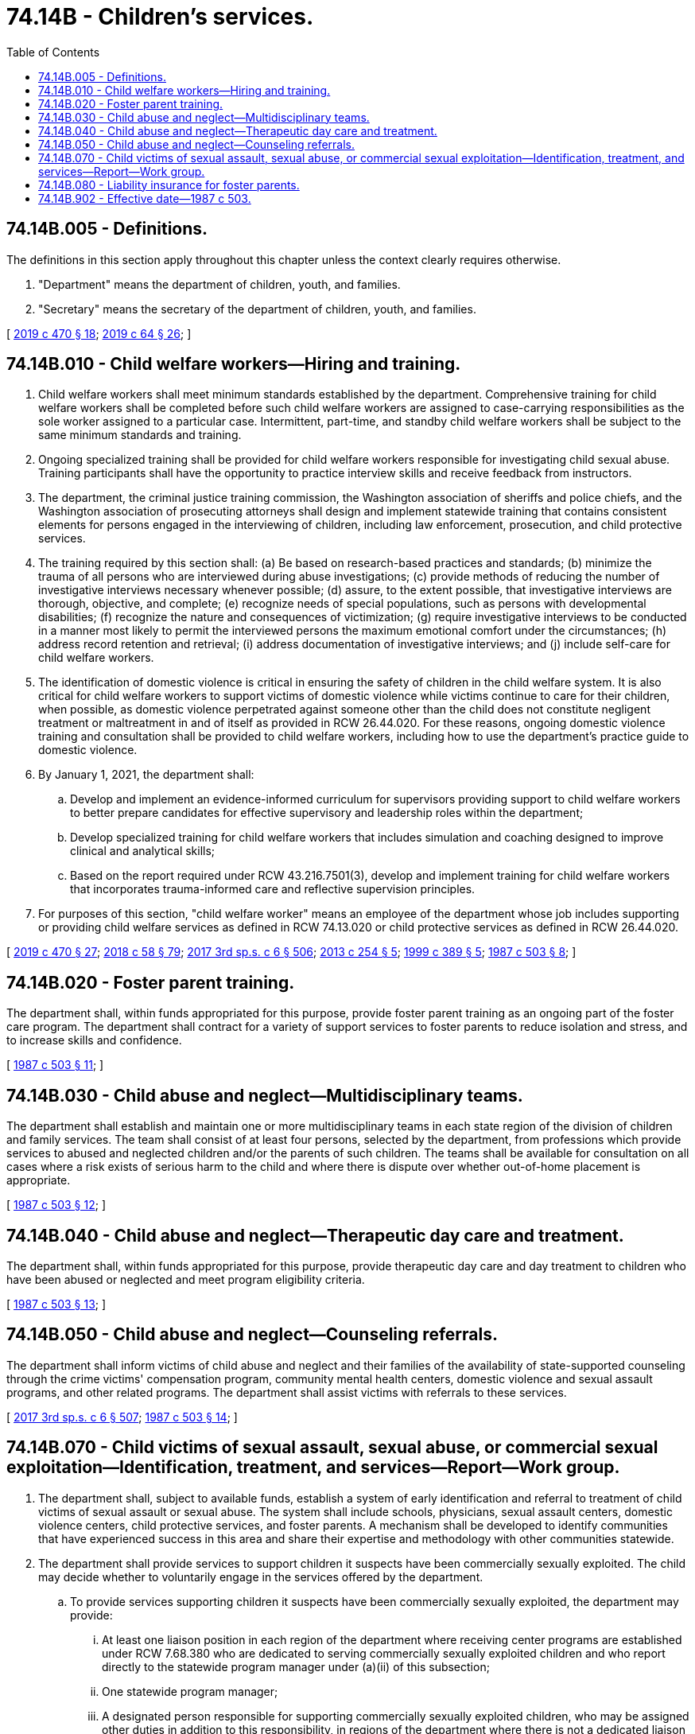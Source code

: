 = 74.14B - Children's services.
:toc:

== 74.14B.005 - Definitions.
The definitions in this section apply throughout this chapter unless the context clearly requires otherwise.

. "Department" means the department of children, youth, and families.

. "Secretary" means the secretary of the department of children, youth, and families.

[ http://lawfilesext.leg.wa.gov/biennium/2019-20/Pdf/Bills/Session%20Laws/Senate/5955-S.SL.pdf?cite=2019%20c%20470%20§%2018[2019 c 470 § 18]; http://lawfilesext.leg.wa.gov/biennium/2019-20/Pdf/Bills/Session%20Laws/House/1091-S.SL.pdf?cite=2019%20c%2064%20§%2026[2019 c 64 § 26]; ]

== 74.14B.010 - Child welfare workers—Hiring and training.
. Child welfare workers shall meet minimum standards established by the department. Comprehensive training for child welfare workers shall be completed before such child welfare workers are assigned to case-carrying responsibilities as the sole worker assigned to a particular case. Intermittent, part-time, and standby child welfare workers shall be subject to the same minimum standards and training.

. Ongoing specialized training shall be provided for child welfare workers responsible for investigating child sexual abuse. Training participants shall have the opportunity to practice interview skills and receive feedback from instructors.

. The department, the criminal justice training commission, the Washington association of sheriffs and police chiefs, and the Washington association of prosecuting attorneys shall design and implement statewide training that contains consistent elements for persons engaged in the interviewing of children, including law enforcement, prosecution, and child protective services.

. The training required by this section shall: (a) Be based on research-based practices and standards; (b) minimize the trauma of all persons who are interviewed during abuse investigations; (c) provide methods of reducing the number of investigative interviews necessary whenever possible; (d) assure, to the extent possible, that investigative interviews are thorough, objective, and complete; (e) recognize needs of special populations, such as persons with developmental disabilities; (f) recognize the nature and consequences of victimization; (g) require investigative interviews to be conducted in a manner most likely to permit the interviewed persons the maximum emotional comfort under the circumstances; (h) address record retention and retrieval; (i) address documentation of investigative interviews; and (j) include self-care for child welfare workers.

. The identification of domestic violence is critical in ensuring the safety of children in the child welfare system. It is also critical for child welfare workers to support victims of domestic violence while victims continue to care for their children, when possible, as domestic violence perpetrated against someone other than the child does not constitute negligent treatment or maltreatment in and of itself as provided in RCW 26.44.020. For these reasons, ongoing domestic violence training and consultation shall be provided to child welfare workers, including how to use the department's practice guide to domestic violence.

. By January 1, 2021, the department shall:

.. Develop and implement an evidence-informed curriculum for supervisors providing support to child welfare workers to better prepare candidates for effective supervisory and leadership roles within the department;

.. Develop specialized training for child welfare workers that includes simulation and coaching designed to improve clinical and analytical skills;

.. Based on the report required under RCW 43.216.7501(3), develop and implement training for child welfare workers that incorporates trauma-informed care and reflective supervision principles.

. For purposes of this section, "child welfare worker" means an employee of the department whose job includes supporting or providing child welfare services as defined in RCW 74.13.020 or child protective services as defined in RCW 26.44.020.

[ http://lawfilesext.leg.wa.gov/biennium/2019-20/Pdf/Bills/Session%20Laws/Senate/5955-S.SL.pdf?cite=2019%20c%20470%20§%2027[2019 c 470 § 27]; http://lawfilesext.leg.wa.gov/biennium/2017-18/Pdf/Bills/Session%20Laws/Senate/6287.SL.pdf?cite=2018%20c%2058%20§%2079[2018 c 58 § 79]; http://lawfilesext.leg.wa.gov/biennium/2017-18/Pdf/Bills/Session%20Laws/House/1661-S2.SL.pdf?cite=2017%203rd%20sp.s.%20c%206%20§%20506[2017 3rd sp.s. c 6 § 506]; http://lawfilesext.leg.wa.gov/biennium/2013-14/Pdf/Bills/Session%20Laws/Senate/5315-S.SL.pdf?cite=2013%20c%20254%20§%205[2013 c 254 § 5]; http://lawfilesext.leg.wa.gov/biennium/1999-00/Pdf/Bills/Session%20Laws/Senate/5127.SL.pdf?cite=1999%20c%20389%20§%205[1999 c 389 § 5]; http://leg.wa.gov/CodeReviser/documents/sessionlaw/1987c503.pdf?cite=1987%20c%20503%20§%208[1987 c 503 § 8]; ]

== 74.14B.020 - Foster parent training.
The department shall, within funds appropriated for this purpose, provide foster parent training as an ongoing part of the foster care program. The department shall contract for a variety of support services to foster parents to reduce isolation and stress, and to increase skills and confidence.

[ http://leg.wa.gov/CodeReviser/documents/sessionlaw/1987c503.pdf?cite=1987%20c%20503%20§%2011[1987 c 503 § 11]; ]

== 74.14B.030 - Child abuse and neglect—Multidisciplinary teams.
The department shall establish and maintain one or more multidisciplinary teams in each state region of the division of children and family services. The team shall consist of at least four persons, selected by the department, from professions which provide services to abused and neglected children and/or the parents of such children. The teams shall be available for consultation on all cases where a risk exists of serious harm to the child and where there is dispute over whether out-of-home placement is appropriate.

[ http://leg.wa.gov/CodeReviser/documents/sessionlaw/1987c503.pdf?cite=1987%20c%20503%20§%2012[1987 c 503 § 12]; ]

== 74.14B.040 - Child abuse and neglect—Therapeutic day care and treatment.
The department shall, within funds appropriated for this purpose, provide therapeutic day care and day treatment to children who have been abused or neglected and meet program eligibility criteria.

[ http://leg.wa.gov/CodeReviser/documents/sessionlaw/1987c503.pdf?cite=1987%20c%20503%20§%2013[1987 c 503 § 13]; ]

== 74.14B.050 - Child abuse and neglect—Counseling referrals.
The department shall inform victims of child abuse and neglect and their families of the availability of state-supported counseling through the crime victims' compensation program, community mental health centers, domestic violence and sexual assault programs, and other related programs. The department shall assist victims with referrals to these services.

[ http://lawfilesext.leg.wa.gov/biennium/2017-18/Pdf/Bills/Session%20Laws/House/1661-S2.SL.pdf?cite=2017%203rd%20sp.s.%20c%206%20§%20507[2017 3rd sp.s. c 6 § 507]; http://leg.wa.gov/CodeReviser/documents/sessionlaw/1987c503.pdf?cite=1987%20c%20503%20§%2014[1987 c 503 § 14]; ]

== 74.14B.070 - Child victims of sexual assault, sexual abuse, or commercial sexual exploitation—Identification, treatment, and services—Report—Work group.
. The department shall, subject to available funds, establish a system of early identification and referral to treatment of child victims of sexual assault or sexual abuse. The system shall include schools, physicians, sexual assault centers, domestic violence centers, child protective services, and foster parents. A mechanism shall be developed to identify communities that have experienced success in this area and share their expertise and methodology with other communities statewide.

. The department shall provide services to support children it suspects have been commercially sexually exploited. The child may decide whether to voluntarily engage in the services offered by the department.

.. To provide services supporting children it suspects have been commercially sexually exploited, the department may provide:

... At least one liaison position in each region of the department where receiving center programs are established under RCW 7.68.380 who are dedicated to serving commercially sexually exploited children and who report directly to the statewide program manager under (a)(ii) of this subsection;

... One statewide program manager;

... A designated person responsible for supporting commercially sexually exploited children, who may be assigned other duties in addition to this responsibility, in regions of the department where there is not a dedicated liaison position as identified under (a)(i) of this subsection; and

... Coordinate appropriate, available, community-based services for children following discharge from an evaluation and treatment facility as defined in RCW 71.34.020, including the receiving centers established in RCW 7.68.380.

.. The department shall collect nonidentifiable data regarding the number of commercially sexually exploited children, including reports of commercially sexually exploited children received from law enforcement under chapter 26.44 RCW.

. The department shall provide an annual report to the commercially sexually exploited children statewide coordinating committee established under RCW 7.68.801 by December 1st that includes:

.. A description of services provided by the department to commercially sexually exploited children; and

.. Nonidentifiable data regarding the number of commercially sexually exploited children.

. The department may solicit and accept gifts, grants, conveyances, bequests, and devices for supporting the purposes of this section.

. Nothing in this section shall be construed to create a private right of action against the department for failure to identify, offer, or provide services.

. The department shall convene a work group to study, analyze, and issue recommendations regarding how decriminalizing prostitution and prostitution loitering for persons under eighteen will impact law enforcement and prosecutor efforts and ability to discover and access the victim's cell phone records to aid in prosecution of the perpetrator or abuser. The work group must issue recommendations to appropriate committees of the legislature by October 31, 2021.

[ http://lawfilesext.leg.wa.gov/biennium/2019-20/Pdf/Bills/Session%20Laws/House/1775-S3.SL.pdf?cite=2020%20c%20331%20§%209[2020 c 331 § 9]; http://lawfilesext.leg.wa.gov/biennium/2017-18/Pdf/Bills/Session%20Laws/House/1661-S2.SL.pdf?cite=2017%203rd%20sp.s.%20c%206%20§%20508[2017 3rd sp.s. c 6 § 508]; http://leg.wa.gov/CodeReviser/documents/sessionlaw/1990c3.pdf?cite=1990%20c%203%20§%201403[1990 c 3 § 1403]; ]

== 74.14B.080 - Liability insurance for foster parents.
. Subject to subsection (2) of this section, the secretary shall provide liability insurance to foster parents licensed under chapter 74.15 RCW. The coverage shall be for personal injury and property damage caused by foster parents or foster children that occurred while the children were in foster care. Such insurance shall cover acts of ordinary negligence but shall not cover illegal conduct or bad faith acts taken by foster parents in providing foster care. Moneys paid from liability insurance for any claim are limited to the amount by which the claim exceeds the amount available to the claimant from any valid and collectible liability insurance.

. The secretary may purchase the insurance required in subsection (1) of this section or may choose a self-insurance method. The total moneys expended pursuant to this authorization shall not exceed five hundred thousand dollars per biennium. If the secretary elects a method of self-insurance, the expenditure shall include all administrative and staff costs. If the secretary elects a method of self-insurance, he or she may, by rule, place a limit on the maximum amount to be paid on each claim.

. Nothing in this section or RCW 4.24.590 is intended to modify the foster parent reimbursement plan in place on July 1, 1991.

. The liability insurance program shall be available by July 1, 1991.

[ http://lawfilesext.leg.wa.gov/biennium/2017-18/Pdf/Bills/Session%20Laws/House/1661-S2.SL.pdf?cite=2017%203rd%20sp.s.%20c%206%20§%20509[2017 3rd sp.s. c 6 § 509]; http://lawfilesext.leg.wa.gov/biennium/1991-92/Pdf/Bills/Session%20Laws/Senate/5341-S2.SL.pdf?cite=1991%20c%20283%20§%202[1991 c 283 § 2]; ]

== 74.14B.902 - Effective date—1987 c 503.
This act is necessary for the immediate preservation of the public peace, health, and safety, the support of the state government and its existing public institutions, and shall take effect July 1, 1987.

[ http://leg.wa.gov/CodeReviser/documents/sessionlaw/1987c503.pdf?cite=1987%20c%20503%20§%2022[1987 c 503 § 22]; ]


